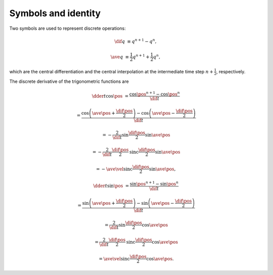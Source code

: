 ####################
Symbols and identity
####################

Two symbols are used to represent discrete operations:

.. math::

   \dif{q}
   &
   \equiv
   q^{n+1}
   -
   q^{n  },

   \ave{q}
   &
   \equiv
   \frac{1}{2}
   q^{n+1}
   +
   \frac{1}{2}
   q^{n  },

which are the central differentiation and the central interpolation at the intermediate time step :math:`n + \frac{1}{2}`, respectively.

The discrete derivative of the trigonometric functions are

.. math::

   \dder{}{t}
   \cos \pos
   &
   =
   \frac{
      \cos \pos^{n+1}
      -
      \cos \pos^{n  }
   }{
      \dif{t}
   }

   &
   =
   \frac{
      \cos \left( \ave{\pos} + \frac{\dif{\pos}}{2} \right)
      -
      \cos \left( \ave{\pos} - \frac{\dif{\pos}}{2} \right)
   }{
      \dif{t}
   }

   &
   =
   -
   \frac{2}{\dif{t}}
   \sin \frac{\dif{\pos}}{2}
   \sin \ave{\pos}

   &
   =
   -
   \frac{2}{\dif{t}}
   \frac{\dif{\pos}}{2}
   \text{sinc} \frac{\dif{\pos}}{2}
   \sin \ave{\pos}

   &
   =
   -
   \ave{\vel}
   \text{sinc} \frac{\dif{\pos}}{2}
   \sin \ave{\pos},

.. math::

   \dder{}{t}
   \sin \pos
   &
   =
   \frac{
      \sin \pos^{n+1}
      -
      \sin \pos^{n  }
   }{
      \dif{t}
   }

   &
   =
   \frac{
      \sin \left( \ave{\pos} + \frac{\dif{\pos}}{2} \right)
      -
      \sin \left( \ave{\pos} - \frac{\dif{\pos}}{2} \right)
   }{
      \dif{t}
   }

   &
   =
   \frac{2}{\dif{t}}
   \sin \frac{\dif{\pos}}{2}
   \cos \ave{\pos}

   &
   =
   \frac{2}{\dif{t}}
   \frac{\dif{\pos}}{2}
   \text{sinc} \frac{\dif{\pos}}{2}
   \cos \ave{\pos}

   &
   =
   \ave{\vel}
   \text{sinc} \frac{\dif{\pos}}{2}
   \cos \ave{\pos}.


